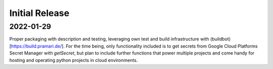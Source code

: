 Initial Release
===============

2022-01-29
----------

Proper packaging with description and testing, leveraging own test and build
infrastructure with (buildbot)[https://build.pramari.de/].
For the time being, only functionality included is to get secrets from
Google Cloud Platforms Secret Manager with `getSecret`, but plan to include
further functions that power multiple projects and come handy for hosting and
operating python projects in cloud environments.
